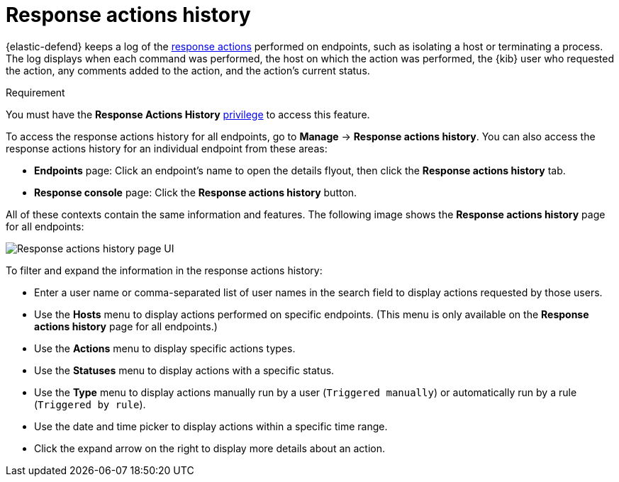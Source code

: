 [[response-actions-history]]
= Response actions history

:frontmatter-description: The response actions history log keeps a record of actions taken on endpoints.
:frontmatter-tags-products: [security, defend]
:frontmatter-tags-content-type: [reference]
:frontmatter-tags-user-goals: [manage]

{elastic-defend} keeps a log of the <<response-actions,response actions>> performed on endpoints, such as isolating a host or terminating a process. The log displays when each command was performed, the host on which the action was performed, the {kib} user who requested the action, any comments added to the action, and the action's current status.

.Requirement
[sidebar]
--
You must have the *Response Actions History* <<endpoint-management-req,privilege>> to access this feature.
--

To access the response actions history for all endpoints, go to *Manage* -> *Response actions history*. You can also access the response actions history for an individual endpoint from these areas:

* *Endpoints* page: Click an endpoint's name to open the details flyout, then click the *Response actions history* tab.
* *Response console* page: Click the *Response actions history* button.

All of these contexts contain the same information and features. The following image shows the *Response actions history* page for all endpoints:

[role="screenshot"]
image::images/response-actions-history-page.png[Response actions history page UI]

To filter and expand the information in the response actions history:

* Enter a user name or comma-separated list of user names in the search field to display actions requested by those users.
* Use the *Hosts* menu to display actions performed on specific endpoints. (This menu is only available on the *Response actions history* page for all endpoints.)
* Use the *Actions* menu to display specific actions types.
* Use the *Statuses* menu to display actions with a specific status.
* Use the *Type* menu to display actions manually run by a user (`Triggered manually`) or automatically run by a rule (`Triggered by rule`).
* Use the date and time picker to display actions within a specific time range.
* Click the expand arrow on the right to display more details about an action.
